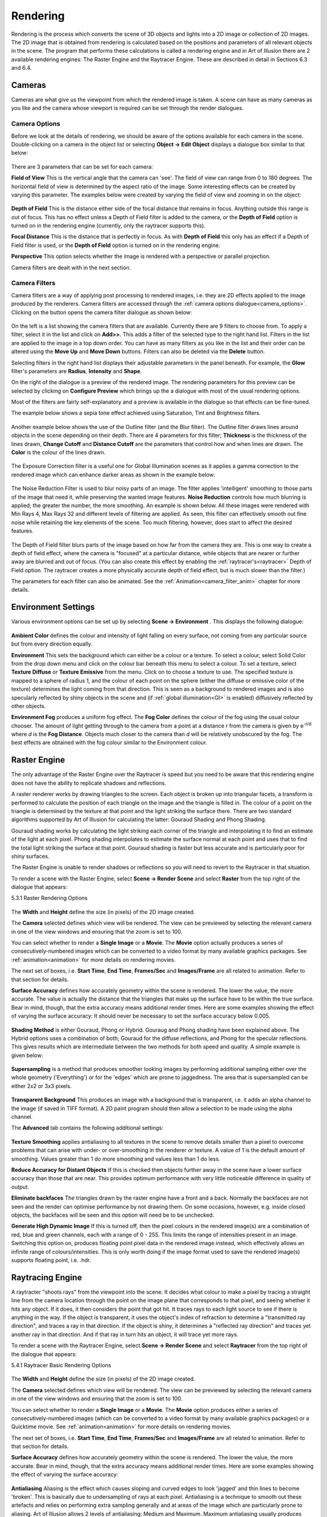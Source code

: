 Rendering
#########

Rendering is the process which converts the scene of 3D objects and lights into a 2D image or collection of 2D images.
The 2D image that is obtained from rendering is calculated based on the positions and parameters of all relevant objects
in the scene. The program that performs these calculations is called a rendering engine and in Art of Illusion there are
2 available rendering engines: The Raster Engine and the Raytracer Engine. These are described in detail in Sections 6.3
and 6.4.

.. _cameras:

Cameras
*******

Cameras are what give us the viewpoint from which the rendered image is taken. A scene can have as many cameras as you
like and the camera whose viewport is required can be set through the render dialogues.

.. _camera_options:

Camera Options
==============

Before we look at the details of rendering, we should be aware of the options available for each camera in the scene.
Double-clicking on a camera in the object list or selecting **Object -> Edit Object** displays a dialogue box similar to
that below:

.. figure:: rendering/camera_prop_dial.png

There are 3 parameters that can be set for each camera:

**Field of View** This is the vertical angle that the camera can 'see'. The field of view can range from 0 to 180
degrees. The horizontal field of view is determined by the aspect ratio of the image. Some interesting effects can be
created by varying this parameter. The examples below were created by varying the field of view and zooming in on the
object:

.. figure:: rendering/field_of_view.jpg

**Depth of Field** This is the distance either side of the focal distance that remains in focus. Anything outside this
range is out of focus. This has no effect unless a Depth of Field filter is added to the camera, or the **Depth of Field**
option is turned on in the rendering engine (currently, only the raytracer supports this).

**Focal Distance** This is the distance that is perfectly in focus. As with **Depth of Field** this only has an effect
if a Depth of Field filter is used, or the **Depth of Field** option is turned on in the rendering engine.

**Perspective** This option selects whether the image is rendered with a perspective or parallel projection.

Camera filters are dealt with in the next section.

.. _camera_filters:

Camera Filters
==============

Camera filters are a way of applying post processing to rendered images, i.e. they are 2D effects applied to the image
produced by the renderers. Camera filters are accessed through the :ref:`camera options dialogue<camera_options>`.
Clicking on the |rendering/filters_icon.jpg| button opens the camera filter dialogue as shown below:

.. figure:: rendering/camera_filters_dial.jpg

On the left is a list showing the camera filters that are available. Currently there are 9 filters to choose from. To
apply a filter, select it in the list and click on **Add>>**. This adds a filter of the selected type to the right hand
list. Filters in the list are applied to the image in a top down order. You can have as many filters as you like in the
list and their order can be altered using the **Move Up** and **Move Down** buttons. Filters can also be deleted via the
**Delete** button.

Selecting filters in the right hand list displays their adjustable parameters in the panel beneath. For example, the
**Glow** filter's parameters are **Radius**, **Intensity** and **Shape**.

On the right of the dialogue is a preview of the rendered image. The rendering parameters for this preview can be
selected by clicking on **Configure Preview** which brings up the a dialogue with most of the usual rendering options.

Most of the filters are fairly self-explanatory and a preview is available in the dialogue so that effects can be
fine-tuned.

The example below shows a sepia tone effect achieved using Saturation, Tint and Brightness filters.

.. figure:: rendering/camera_filters.jpg

Another example below shows the use of the Outline filter (and the Blur filter). The Outline filter draws lines around
objects in the scene depending on their depth. There are 4 parameters for this filter; **Thickness** is the thickness of
the lines drawn, **Change Cutoff** and **Distance Cutoff** are the parameters that control how and when lines are drawn.
The **Color** is the colour of the lines drawn.

.. figure:: rendering/outline_filter_ex.jpg

The Exposure Correction filter is a useful one for Global Illumination scenes as it applies a gamma correction to the
rendered image which can enhance darker areas as shown in the example below:

.. figure:: rendering/exposure_correction.jpg

.. _noise_filter:

The Noise Reduction Filter is used to blur noisy parts of an image. The filter applies 'intelligent' smoothing to those
parts of the image that need it, while preserving the wanted image features. **Noise Reduction** controls how much
blurring is applied; the greater the number, the more smoothing. An example is shown below. All these images were
rendered with Min Rays 4, Max Rays 32 and different levels of filtering are applied. As seen, this filter can
effectively smooth out fine noise while retaining the key elements of the scene. Too much filtering, however, does start
to affect the desired features.

.. figure:: rendering/noise_filter.jpg

The Depth of Field filter blurs parts of the image based on how far from the camera they are. This is one way to create
a depth of field effect, where the camera is "focused" at a particular distance, while objects that are nearer or
further away are blurred and out of focus. (You can also create this effect by enabling the
:ref:`raytracer's<raytracer>` Depth of Field option. The raytracer creates a more physically accurate depth of field
effect, but is much slower than the filter.)

The parameters for each filter can also be animated. See the :ref:`Animation<camera_filter_anim>` chapter for more
details.

.. _environment:

Environment Settings
********************

Various environment options can be set up by selecting **Scene -> Environment** . This displays the following dialogue:

.. figure:: rendering/environment_dial.jpg

**Ambient Color** defines the colour and intensity of light falling on every surface, not coming from any particular
source but from every direction equally.

**Environment** This sets the background which can either be a colour or a texture. To select a colour, select Solid
Color from the drop down menu and click on the colour bar beneath this menu to select a colour. To set a texture, select
**Texture Diffuse** or **Texture Emissive** from the menu. Click on |rendering/env_set.jpg| to choose a texture to use.
The specified texture is mapped to a sphere of radius 1, and the colour of each point on the sphere (either the diffuse
or emissive color of the texture) determines the light coming from that direction. This is seen as a background to
rendered images and is also specularly reflected by shiny objects in the scene and (if :ref:`global
illumination<GI>` is enabled) diffusively reflected by other objects.

**Environment Fog** produces a uniform fog effect. The **Fog Color** defines the colour of the fog using the usual
colour chooser. The amount of light getting through to the camera from a point at a distance *r* from the camera is
given by e\ :sup:`-r/d` where *d* is the **Fog Distance**. Objects much closer to the camera than *d* will be relatively
unobscured by the fog. The best effects are obtained with the fog colour similar to the Environment colour.

.. figure:: rendering/fog.jpg

.. _raster:

Raster Engine
*************

The only advantage of the Raster Engine over the Raytracer is speed but you need to be aware that this rendering engine
does not have the ability to replicate shadows and reflections.

A raster renderer works by drawing triangles to the screen. Each object is broken up into triangular facets, a transform
is performed to calculate the position of each triangle on the image and the triangle is filled in. The colour of a
point on the triangle is determined by the texture at that point and the light striking the surface there. There are two
standard algorithms supported by Art of Illusion for calculating the latter: Gouraud Shading and Phong Shading.

Gouraud shading works by calculating the light striking each corner of the triangle and interpolating it to find an
estimate of the light at each pixel. Phong shading interpolates to estimate the surface normal at each point and uses
that to find the total light striking the surface at that point. Gouraud shading is faster but less accurate and is
particularly poor for shiny surfaces.

The Raster Engine is unable to render shadows or reflections so you will need to revert to the Raytracer in that
situation.

To render a scene with the Raster Engine, select **Scene -> Render Scene** and select **Raster** from the top right of
the dialogue that appears:

.. _raster_options:

5.3.1 Raster Rendering Options

.. figure:: rendering/raster_options.png

The **Width** and **Height** define the size (in pixels) of the 2D image created.

The **Camera** selected defines which view will be rendered. The view can be previewed by selecting the relevant camera
in one of the view windows and ensuring that the zoom is set to 100.

You can select whether to render a **Single Image** or a **Movie**. The **Movie** option actually produces a series of
consecutively-numbered images which can be converted to a video format by many available graphics packages. See
:ref:`animation<animation>` for more details on rendering movies.

The next set of boxes, i.e. **Start Time**, **End Time**, **Frames/Sec** and **Images/Frame** are all related to
animation. Refer to that section for details.

**Surface Accuracy** defines how accurately geometry within the scene is rendered. The lower the value, the more
accurate. The value is actually the distance that the triangles that make up the surface have to be within the true
surface. Bear in mind, though, that the extra accuracy means additional render times. Here are some examples showing the
effect of varying the surface accuracy: It should never be necessary to set the surface accuracy below 0.005.

.. figure:: rendering/raster_surface_acc.jpg

**Shading Method** is either Gouraud, Phong or Hybrid. Gouraug and Phong shading have been explained above. The Hybrid
options uses a combination of both; Gouraud for the diffuse reflections, and Phong for the specular reflections. This
gives results which are intermediate between the two methods for both speed and quality. A simple example is given
below:

.. figure:: rendering/shading.jpg

**Supersampling** is a method that produces smoother looking images by performing additional sampling either over the
whole geometry ('Everything') or for the 'edges' which are prone to jaggedness. The area that is supersampled can be
either 2x2 or 3x3 pixels.

.. figure:: rendering/raster_supersampling.jpg

**Transparent Background** This produces an image with a background that is transparent, i.e. it adds an alpha channel
to the image (if saved in TIFF format). A 2D paint program should then allow a selection to be made using the alpha
channel.

The **Advanced** tab contains the following additional settings:

.. figure:: rendering/raster_advanced_dial.png

**Texture Smoothing** applies antialiasing to all textures in the scene to remove details smaller than a pixel to
overcome problems that can arise with under- or over-smoothing in the renderer or texture. A value of 1 is the default
amount of smoothing. Values greater than 1 do more smoothing and values less than 1 do less.

**Reduce Accuracy for Distant Objects** If this is checked then objects further away in the scene have a lower surface
accuracy than those that are near. This provides optimum performance with very little noticeable difference in quality
of output.

**Eliminate backfaces** The triangles drawn by the raster engine have a front and a back. Normally the backfaces are not
seen and the render can optimise performance by not drawing them. On some occasions, however, e.g. inside closed
objects, the backfaces will be seen and this option will need be to be unchecked.

.. _raster_hdri

**Generate High Dynamic Image** If this is turned off, then the pixel colours in the rendered image(s) are a combination
of red, blue and green channels, each with a range of 0 - 255. This limits the range of intensities present in an image.
Switching this option on, produces floating point pixel data in the rendered image instead, which effectively allows an
infinite range of colours/intensities. This is only worth doing if the image format used to save the rendered image(s)
supports floating point, i.e. .hdr.

.. _raytracer:

Raytracing Engine
*****************

A raytracter "shoots rays" from the viewpoint into the scene. It decides what colour to make a pixel by tracing a
straight line from the camera location through the point on the image plane that corresponds to that pixel, and seeing
whether it hits any object. If it does, it then considers the point that got hit. It traces rays to each light source to
see if there is anything in the way. If the object is transparent, it uses the object's index of refraction to determine
a "transmitted ray direction", and traces a ray in that direction. If the object is shiny, it determines a "reflected
ray direction" and traces yet another ray in that direction. And if that ray in turn hits an object, it will trace yet
more rays.

To render a scene with the Raytracer Engine, select **Scene -> Render Scene** and select **Raytracer** from the top
right of the dialogue that appears:

.. _raytracer_options:

5.4.1 Raytracer Basic Rendering Options

.. figure:: rendering/raytrace_options.png

The **Width** and **Height** define the size (in pixels) of the 2D image created.

The **Camera** selected defines which view will be rendered. The view can be previewed by selecting the relevant camera
in one of the view windows and ensuring that the zoom is set to 100.

You can select whether to render a **Single Image** or a **Movie**. The **Movie** option produces either a series of
consecutively-numbered images (which can be converted to a video format by many available graphics packages) or a
Quicktime movie. See :ref:`animation<animation>` for more details on rendering movies.

The next set of boxes, i.e. **Start Time**, **End Time**, **Frames/Sec** and **Images/Frame** are all related to
animation. Refer to that section for details.

**Surface Accuracy** defines how accurately geometry within the scene is rendered. The lower the value, the more
accurate. Bear in mind, though, that the extra accuracy means additional render times. Here are some examples showing
the effect of varying the surface accuracy:

.. figure:: rendering/ray_surface_acc.jpg

.. _raytraceAA:

**Antialiasing** Aliasing is the effect which causes sloping and curved edges to look 'jagged' and thin lines to become
'broken'. This is basically due to undersampling of rays at each pixel. Antialiasing is a technique to smooth out these
artefacts and relies on performing extra sampling generally and at areas of the image which are particularly prone to
aliasing. Art of Illusion allows 2 levels of antialiasing: Medium and Maximum. Maximum antialiasing usually produces
better looking results than Medium, so it is preferred in most cases. In rare cases, it may cause very fine details to
look too blurry, and in that case you can switch to Medium. You also can alter the number of rays used for antialiasing.
Art of Illlusion uses an adaptive sampling technique, increasing the number of rays in areas which require it. The
minimum and maximum number of rays can be fixed at between 4 and 1024. Increasing the Min Rays/Pixel and the Max
Rays/Pixel lower down in the dialogue will improve the result. The amount of antialiasing, and thus the required number
of rays, will depend very much on the image. Bear in mind, though, that the more rays/pixel, the longer the rendering
time. The example below shows an example of the 2 levels of antialiasing each with different Min/Max ray settings.

.. figure:: rendering/aa.jpg

In most situations, Min-4, Max-16 should give good enough antialiasing. The additional rays are needed for effects such
as soft shadows, depth of field or glossiness/translucency as used. The minimum can generally be set much less than the
maximum.

**Depth of Field** Switching on this option brings into play the focal distance and depth of field of the camera to make
for truly photorealistic effects. Only geometry within the range focal distance +/- depth of field will be in focus. The
further away from this area an object is, the more it is blurred. The focal length and depth of view for each camera is
controlled by the :ref:`camera options<camera_options>`. The example below shows some examples of the same scene with
different camera parameters:

.. figure:: rendering/depth_of_field.jpg

**Gloss/Translucency** Gloss is the term for blurred reflections caused by **Roughness** in the texture of the object.
Translucency is the variation that occurs in transmitted light through a transparent object due to **Cloudiness** in the
texture of the object. See :ref:`Uniform Textures<uniform_tex>` for more details. The image below shows an example of
**Gloss** on a slightly bumpy metallic surface. Note that more rays are required for higher **Roughness** to get a
smooth result:

.. figure:: rendering/gloss_roughness.jpg

**Soft Shadows** Switching this option on allows more realistic shadows with soft edges to be created. Such shadows are
due to the finite size of the light source which is ordinarily assumed to be a point source. Altering the size of the
light (radius for a point light or spot light, angular radius for a directional light) makes the shadows softer as shown
below. Note that more rays are required as the radius of the light source increases to get a smooth result:

.. figure:: rendering/ray_soft_shadows.jpg

With either gloss/translucency or soft shadows, there are two ways you can increase the number of rays used to sample
the effect. First, you can increase the number of 'primary rays' sent through each pixel by increasing the Max
Rays/Pixel setting. Second, you can tell the raytracer to use multiple rays for sampling just the effect you are
interested in by adjusting the **Rays to Sample** setting. The latter approach can be faster, since it only generates
extra rays for that one effect. On the other hand, it is not adaptive (the way primary rays are), so those extra rays
are always generated even when they are not needed (such as when rendering soft shadows in a part of the image far from
any objects that cast shadows). That means it can also be slower. You need to experiment with these settings to see
which combination gives the fastest rendering for a particular scene.

**Transparent Background** This produces an image with a background that is transparent, i.e. it adds an alpha channel
to the image (if saved in .tif or .png format). A 2D paint program should then allow a selection to be made using the
alpha channel.

.. _illumination:

Illumination - Global Illumination, Caustics and Subsurface Scattering
**********************************************************************

The Illumination tab provides additional settings for global illumination, caustics, and subsurface scattering:

.. figure:: rendering/illumination_dial.png

.. _GI:

Global Illumination

**Global illumination** (GI) is a method of simulating light scattered from surfaces. In practice this means that
surfaces in close proximity will bounce light off each other. In the example below, there is a spot light pointing at
the sphere in the box. Below left is the scene rendered without GI and with a point light above the objects; there is no
red light scattered from the sphere as would be expected in reality. In the middle, where GI is turned on, there is a
red tinge to the wall of the box from the scattered light. The amount of scattered light depends on the :ref:`Ambient
Color<environment>` setting and the diffuse colour of the object from which the light is scattered.

.. figure:: rendering/gi_example.jpg

Using GI, it is also possible to use the :ref:`environment background <environment>` as a light source as shown below.

.. figure:: rendering/gi_garden.jpg

   This technique is very effective for simulating the lighting produced on an overcast day (as in this example) or an
   interior scene with large overhead light sources.

.. figure:: rendering/gi_emis.jpg

   Also, using GI, emissive textures really do give out light. The light emitted can be increased by using the colour
   **Scale** module to scale the object's emissive colour. See :ref:`here<colour_scale>` for details.

.. _hdr_ex:

Global illumination can produce some realistic and impressive effects when used in conjunction with image-based
lighting. This is achieved by setting an image to the background texture and using that as the light source. This is
even more effective when high dynamic range or radiance (.hdr) images are used.

.. figure:: rendering/frog_gi_nolight_small.jpg

Using GI effectively requires the balance of several factors. In general: keep diffuse colours darker than normal, use
an Ambient Color of near black, brighten light sources (if used) and use many rays/pixel to produce a smoother-looking
image.

There are 4 methods in Art of Illusion for calculating GI as shown on the options list above: Monte Carlo, Ambient
Occlusion, Photon Mapping or Hybrid.

.. _MC:

The **Monte Carlo** method adds scattered (or diffusely reflected) rays to the raytracing algorithm. These rays are
emitted in random directions and, by using enough rays/pixel, they average out to give the total light coming in from
things other than regular light sources. The smoothness of the resulting image is controlled by the number of rays set
in the Raytracer Dialogue or, more efficiently, by the **Rays to Sample Environment** setting in the Illumination
dialogue. In either case, the more rays used, the smoother the resulting image. The difference is that increasing the
number of Min/Max Rays in the Raytracer Dialogue will increase the number of rays used throughout the whole rendering
process, whereas using **Rays to Sample Environment** will only increase the number of rays used to evaluate GI,
resulting in a faster render for the same amount of GI noise.

.. figure:: rendering/MC_GI.jpg

When using background images for image based lighting, the smoothing applied to the image is also important (see
:ref:`Extra Smoothing for Global Illumination<GI_smoothing>`).

.. _AO:

**Ambient Occlusion** is a simplified version of the Monte Carlo GI algorithm. Whereas Monte Carlo will continue to
follow and perform calculations for all rays that have been scattered and re-scattered until they leave the scene,
Ambient Occlusion doesn't calculate diffuse inter-reflections, with the result that colour bleeding does not occur.
However Ambient Occlusion does allow scenes to be illuminated by the Environment and by emissive objects as shown in the
Monte Carlo vs. Ambient Occlusion images shown below: Ambient Occlusion is also faster.

.. figure:: rendering/MCAOcomp.jpg

.. _photon_mapping:

**Photon Mapping (Direct)** is another way of calculating GI. In this method, a GI photon map is built up from the paths
of individual photons emitted by each light source (and objects with emissive textures). The number of photons traced
out in total is set by the **Total Photons** in the Illumination dialogue. As you would expect, the more photons used,
the more accurate the photon map. However increasing this value uses more memory and takes longer to render.

The photon map is then used to calculate the light at each point in the scene. More specifically, to reduce noise, the
light at each point is calculated from a weighted (according to distance from the point) average of a certain number of
photons around that point. The number of photons used in this calculation is set via the **# To Estimate Light** value
in the Illumination dialogue. Increasing this value reduces noise but may cause blurring of the photon map. That's
because, in order to get the required number of photons, it is necessary to sample over a larger distance from the
point. Artifacts can also be caused, especially at sharp corners. These adverse effects can be reduced somewhat by
increasing the **Total Photons**.

The image below shows the variation in image quality achieved by varying the 2 photon parameters. As can be seen,
increasing the Total Photons gives a sharper, more accurate map whereas increasing the **# To Estimate Light** reduces
noise but increases blurring.

.. figure:: rendering/photo_mapping.jpg

The final method of Global Illumination is the **Photon Mapping (Final Gather)** method. This is a combination of Monte
Carlo and Photon Mapping. The Monte Carlo method is used for rays before they have been diffusely reflected. Photon
mapping is used for rays that have been diffusely reflected. In this method the photon map is only 'seen' by diffusely
scattered rays which means that the accuracy of the map is less important than the Photon Mapping method. This can be
seen below; the images are relatively insensitive to the variation in number of photons:

.. figure:: rendering/GI_hybrid.jpg

.. _caustics:

Caustics

If this is option is enabled in the Illumination dialogue, then another photon map is calculated which contains only
photons which have been either specularly reflected or refracted at least once. This enables realistic caustic effects
where light is focussed producing bright patterns and spots. As with the photon mapping for Global Illumination, the
**Total Photons** and **# To Estimate Light** can be set. The image below shows some examples. Increasing the **Total
Photons** (down left column of images) makes the caustics more accurate. Increasing the **# To Estimate Light** (down
right column of images) initially reduces noise but begins to blur the image if set too high.

.. figure:: rendering/caustics.jpg

.. _SSS:

Scattering From Materials

If you have objects that have scattering materials set to them, light should scatter within the object. The method used
to calculate that scattered light is set here. There are 3 options for scattering within materials: Single Scattering or
Photon Mapping or Both.

**Single Scattering:**

A simplistic approach is taken which reduces calculation times at the cost of reduced accuracy and less realistic
effects. As a ray propagates through a scattering material, at each point it sends out a ray to each light source to
find out if it's blocked. This works well for materials that only scatter a little bit, e.g. light through a dusty room
as below. In this example, a cube was created to fill the room and set to a completely transparent Texture and the
Material shown below left. This material is set to be semi-transparent and to have a high amount of scattering by
scaling the Scattering Color.

.. figure:: rendering/single_scattering_example.jpg

**Photon Mapping:** This method simulates subsurface scattering, which is essential for creating realistic materials
like wax, skin, milk, marble etc. The method builds a photon map by shooting photons at all the objects with scattering
materials, letting them bounce around inside, and seeing where they end up.

This is slower than the Single Scattering method, unless there are a lot of light sources, in which case it can actually
be faster. Also, it's not as good for cases like the sunbeam in a dusty room, because the edges of the sunbeam won't be
as sharply defined. The photon settings will affect the accuracy and smoothness of the result as shown in the example
below. This is an attempt to simulate wax using the Texture and Material shown. The scene consists of a simple object
lit by a point light inside a transparent but emissive sphere (the emissive quality of the sphere is only being used as
a visual effect rather than a light emitting texture - the only light in the scene is the point light inside the
sphere). With Single Scattering, the unrealistic result shown below centre right is obtained. Using Photon Mapping with
various photon settings, the results are far better.

.. figure:: rendering/SSS_tex_mat.jpg

.. figure:: rendering/SSS_scene.jpg

.. figure:: rendering/SS_settings.jpg

**Both** uses a combination of standard raytracing for single scattering and photon mapping for multiple scattering. In
theory, this should give the best results but will be the slowest method.

.. _advanced_options:

Advanced Settings
=================

The **Advanced** tab contains the following options:

.. figure:: rendering/ray_advanced_dial.png

To understand some of the options available here, we need to consider the raytracing process. The engine sends a ray
from the camera through each pixel in the image and looks for interactions with objects along the way. If it hits a
shiny or transparent object, it sends out more rays which, in turn, may lead to further rays etc. This produces a 'tree'
of rays resulting from the single initial ray which could go on for ever.

In order to stop the process at a sensible point, there are 2 parameters: **Max Ray Tree Depth** which is the number of
levels produced from the initial ray, and **Min Ray Intensity** which stops the process once the intensity of the rays
becomes small enough as to have a negligible contribution to the final colour of the pixel. These parameters, then, are
ways of balancing the rendering time and rendering quality.

You will need to increase the **Max Ray Tree Depth** if there are a large number of reflections or transparent objects.
In the example below, a red cylinder is placed between 2 parallel mirrors which should produce an infinite number of
reflections. In this situation, the **Max Ray Tree Depth** needs to be increased as shown.

.. figure:: rendering/maxraytreedepth.jpg

**Material Step Size** This is a control on integration step size on all materials in a scene. The step size for each
material is determined by the program but can be overridden here. Small values lead to long rendering times but may be
necessary for very fine materials. Large values result in faster renders but may also create blurring of materials.

**Texture Smoothing** applies antialiasing to all textures in the scene to remove details smaller than a pixel to
overcome problems that can arise with under- or over-smoothing in the renderer or texture. A value of 1 is the default
amount of smoothing. Values greater than 1 do more smoothing and values less than 1 do less.

.. _GI_smoothing:

**Extra Smoothing for Global Illumination** provides additional smoothing for the inherently noisier global illumination
process. The need for smoothing will depend on the intensity range in any images used in textures/environment maps. The
smoothing is only applied after rays have been diffusively reflected at least once. Environment maps can have a higher
degree of smoothing as rays emanate from the environment sphere, which is physically distant from objects in the scene.
This distance means that each point on a surface will 'see' large areas of the environment map and, thus, additional
smoothing will have little effect. HDRI images will in general need more smoothing (up to 1000 or more) to reduce noise
in the final render because of the additional intensity range. The examples below show the effect of this smoothing for
an HDRI environment map - note that as well as smoothing the rendered image generally, the colours differ markedly as
the environment map blurs.

.. figure:: rendering/montecarlo_IBL.jpg

**Reduce Accuracy for Distant Objects** If this is checked then objects further away in the scene have a lower surface
accuracy than those that are near. This provides optimum performance with very little noticeable difference in quality
of output.

**Use Less Memory** This option changes how the raytracer represents your scene internally to make it use less memory.
This is useful when rendering very complex scenes that otherwise would cause you to run out of memory. It does make
rendering take slightly longer in most cases, so you should only use it for very complicated scenes.

.. _russian:

**Russian Roulette Sampling** is a different way of tracing transmitted or reflected rays. Instead of scaling the
intensity of all such rays, it scales the probability of a ray being created at all. For example, consider a texture
that has a specularity of 0.2: the default ray tracing process would scale the intensity of all specularly reflected
rays by 0.2. Russian Roulette sampling, on the other hand, will produce specularly reflected rays of intensity 1.0 but
only 20% of the time. This has the advantage of not spending time rendering rays that only contribute a small amount to
the final colour of a pixel. In practice, Russian Roulette sampling is generally faster but produces noisier images. Its
main advantage is in producing faster render previews particularly when using Global Illumination. For final renders, it
is probably best to switch this off.

The images below show the difference between the quality and render time of the standard raytracer compared with the
Russian Roulette sampling for a Global Illumination render:

.. figure:: rendering/gi_norrs.jpg

   Standard raytracer - render time 12m 46s

.. figure:: rendering/gi_rrs.jpg

   Russian Roulette Sampling - render time 10m 01s

.. _save_image:

Saving Rendered Images
**********************

When the image has rendered, 'Done Rendering' will be displayed at the top of the image window and you will be given the
option to **Save** the images. Clicking on |animation/save_button.jpg| will produce the following dialogue:

.. figure:: rendering/save_options.jpg

Here you can select the image format to be saved, either JPEG (.jpg), TIFF (.tif), PNG (.png), Windows bitmap (.bmp), or
Radiance or High Dynamic Range Image (.hdr) files. If you have transparent background, then you will need to save as a
.tif or .png file to retain this information to use, for example, in a 2D graphics package.

The **Quality** defines the amount of compression of the image when saved in JPEG format. A higher **Quality** value
means a better looking image at the cost of file size.

Clicking OK displays a further dialogue for the filename.

A **Filter** button also appears in the window when the image finishes rendering. Click it to modify the set of filters
applied to the camera. This is very useful when you render an image, only to find that the filters didn't produce
exactly the effect you wanted. You can modify them, see the effect immediately, and save the image once you are happy
with it, all without needing to re-render the image.

.. |rendering/filters_icon.jpg| image:: rendering/filters_icon.jpg

.. |rendering/env_set.jpg| image:: rendering/env_set.jpg

.. |animation/save_button.jpg| image:: animation/save_button.jpg